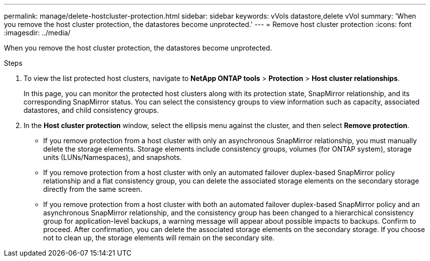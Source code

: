 ---
permalink: manage/delete-hostcluster-protection.html
sidebar: sidebar
keywords: vVols datastore,delete vVol
summary: 'When you remove the host cluster protection, the datastores become unprotected.'
---
= Remove host cluster protection
:icons: font
:imagesdir: ../media/

[.lead]

When you remove the host cluster protection, the datastores become unprotected.

.Steps

. To view the list protected host clusters, navigate to *NetApp ONTAP tools* > *Protection* > *Host cluster relationships*.
+
In this page, you can monitor the protected host clusters along with its protection state, SnapMirror relationship, and its corresponding SnapMirror status. You can select the consistency groups to view information such as capacity, associated datastores, and child consistency groups.
// 10.5 updates for Hierarchical CG feature
. In the *Host cluster protection* window, select the ellipsis menu against the cluster, and then select *Remove protection*.
+
* If you remove protection from a host cluster with only an asynchronous SnapMirror relationship, you must manually delete the storage elements. Storage elements include consistency groups, volumes (for ONTAP system), storage units (LUNs/Namespaces), and snapshots.
* If you remove protection from a host cluster with only an automated failover duplex-based SnapMirror policy relationship and a flat consistency group, you can delete the associated storage elements on the secondary storage directly from the same screen.
* If you remove protection from a host cluster with both an automated failover duplex-based SnapMirror policy and an asynchronous SnapMirror relationship, and the consistency group has been changed to a hierarchical consistency group for application-level backups, a warning message will appear about possible impacts to backups. Confirm to proceed. After confirmation, you can delete the associated storage elements on the secondary storage. If you choose not to clean up, the storage elements will remain on the secondary site.

// 10.5 update for hierarchical CG